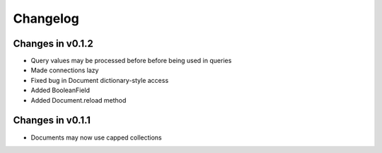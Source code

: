 =========
Changelog
=========

Changes in v0.1.2
=================
- Query values may be processed before before being used in queries
- Made connections lazy
- Fixed bug in Document dictionary-style access
- Added BooleanField
- Added Document.reload method


Changes in v0.1.1
=================
- Documents may now use capped collections
